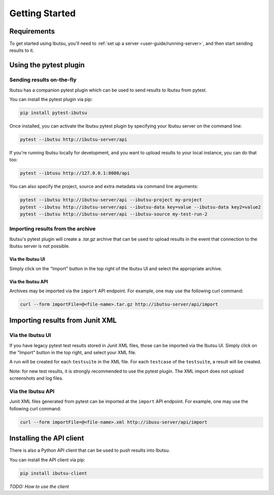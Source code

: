 .. _user-guide/getting-started:

Getting Started
===============

Requirements
------------

To get started using Ibutsu, you'll need to :ref:`set up a server <user-guide/running-server>`,
and then start sending results to it.


Using the pytest plugin
-----------------------

Sending results on-the-fly
##########################

Ibutsu has a companion pytest plugin which can be used to send results to Ibutsu from pytest.

You can install the pytest plugin via pip:

.. code-block:: shell

   pip install pytest-ibutsu


Once installed, you can activate the Ibutsu pytest plugin by specifying your Ibutsu server on the
command line:

.. code-block:: shell

   pytest --ibutsu http://ibutsu-server/api


If you're running Ibutsu locally for development, and you want to upload results to your local
instance, you can do that too:

.. code-block:: shell

   pytest --ibtusu http://127.0.0.1:8080/api


You can also specify the project, source and extra metadata via command line arguments:

.. code-block:: shell

   pytest --ibutsu http://ibutsu-server/api --ibutsu-project my-project
   pytest --ibutsu http://ibutsu-server/api --ibutsu-data key=value --ibutsu-data key2=value2
   pytest --ibutsu http://ibutsu-server/api --ibutsu-source my-test-run-2

Importing results from the archive
##################################

Ibutsu's pytest plugin will create a `.tar.gz` archive that can be used to upload results
in the event that connection to the Ibutsu server is not possible.

Via the Ibutsu UI
*****************
Simply click on the "Import" button in the top right of the Ibutsu UI and select the
appropriate archive.

Via the Ibutsu API
******************
Archives may be imported via the ``import`` API endpoint. For example, one may use the
following curl command:

.. code-block:: shell

  curl --form importFile=@<file-name>.tar.gz http://ibutsu-server/api/import


Importing results from Junit XML
--------------------------------

Via the Ibutsu UI
#################
If you have legacy pytest test results stored in Junit XML files, those can be imported
via the Ibutsu UI. Simply click on the "Import" button in the top right, and select your XML file.

A run will be created for each ``testsuite`` in the XML file. For each ``testcase`` of the
``testsuite``, a result will be created.

Note: for new test results, it is strongly recommended to use the pytest plugin. The XML import
does not upload screenshots and log files.

Via the Ibutsu API
##################
Junit XML files generated from pytest can be imported at the ``import`` API endpoint. For example,
one may use the following curl command:

.. code-block:: shell

  curl --form importFile=@<file-name>.xml http://ibusu-server/api/import

Installing the API client
-------------------------

There is also a Python API client that can be used to push results into Ibutsu.

You can install the API client via pip:

.. code-block:: shell

   pip install ibutsu-client


*TODO: How to use the client*
